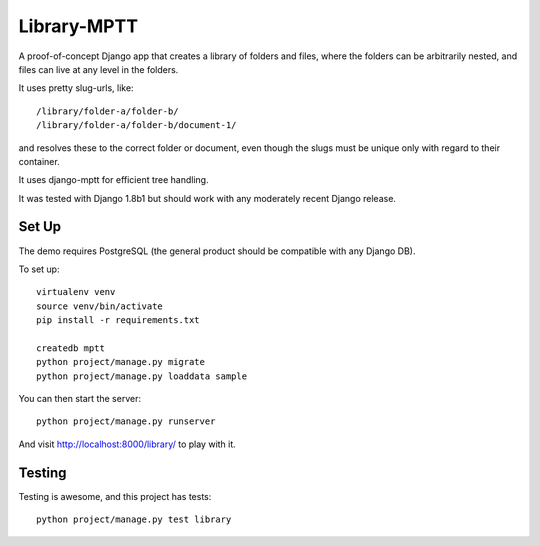 Library-MPTT
============

.. image:: docs/document.gif

A proof-of-concept Django app that creates a library of folders and files, where the folders
can be arbitrarily nested, and files can live at any level in the folders.

It uses pretty slug-urls, like::

   /library/folder-a/folder-b/
   /library/folder-a/folder-b/document-1/

and resolves these to the correct folder or document, even though the slugs must be unique only
with regard to their container.

It uses django-mptt for efficient tree handling.

It was tested with Django 1.8b1 but should work with any moderately recent Django release.

Set Up
------

The demo requires PostgreSQL (the general product should be compatible with any Django DB).

To set up::

  virtualenv venv
  source venv/bin/activate
  pip install -r requirements.txt

  createdb mptt
  python project/manage.py migrate
  python project/manage.py loaddata sample

You can then start the server::

  python project/manage.py runserver

And visit http://localhost:8000/library/ to play with it.

Testing
-------

Testing is awesome, and this project has tests::

  python project/manage.py test library

